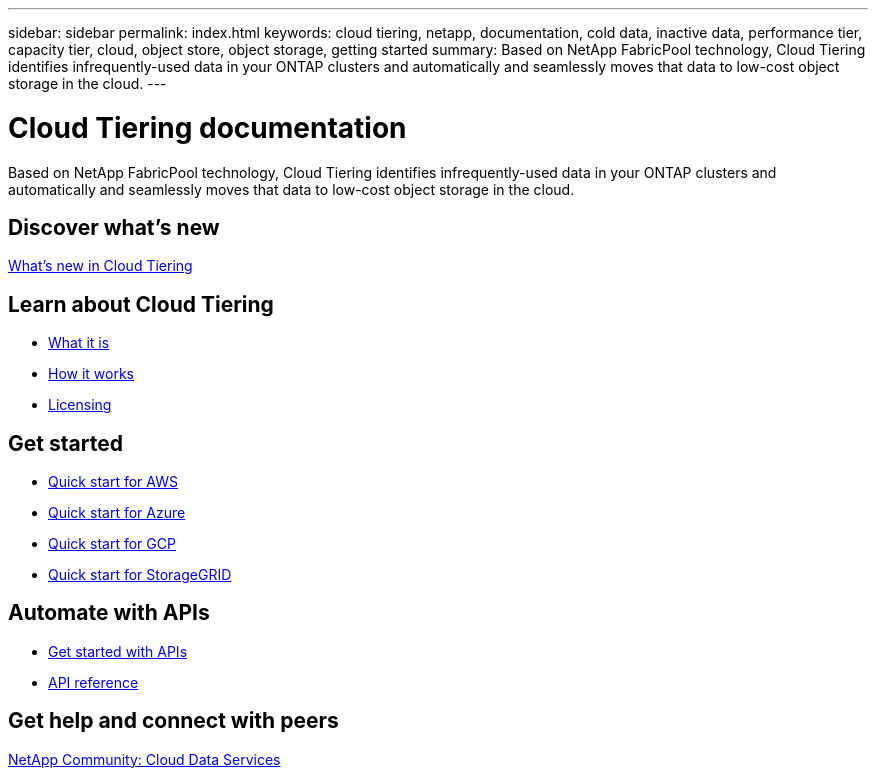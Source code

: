 ---
sidebar: sidebar
permalink: index.html
keywords: cloud tiering, netapp, documentation, cold data, inactive data, performance tier, capacity tier, cloud, object store, object storage, getting started
summary: Based on NetApp FabricPool technology, Cloud Tiering identifies infrequently-used data in your ONTAP clusters and automatically and seamlessly moves that data to low-cost object storage in the cloud.
---

= Cloud Tiering documentation
:hardbreaks:
:nofooter:
:icons: font
:linkattrs:
:imagesdir: ./media/

[.lead]
Based on NetApp FabricPool technology, Cloud Tiering identifies infrequently-used data in your ONTAP clusters and automatically and seamlessly moves that data to low-cost object storage in the cloud.

== Discover what's new

link:reference_new.html[What's new in Cloud Tiering]

== Learn about Cloud Tiering

* link:concept_overview.html[What it is]
* link:concept_architecture.html[How it works]
* link:concept_licensing.html[Licensing]

== Get started

* link:task_quick_start.html[Quick start for AWS]
* link:task_quick_start_azure.html[Quick start for Azure]
* link:task_quick_start_google.html[Quick start for GCP]
* link:task_quick_start_storagegrid.html[Quick start for StorageGRID]

== Automate with APIs

* link:reference_apis.html[Get started with APIs]
* https://tiering.cloud.netapp.com/graphql[API reference^]

== Get help and connect with peers

https://community.netapp.com/t5/Cloud-Data-Services/ct-p/CDS[NetApp Community: Cloud Data Services^]
